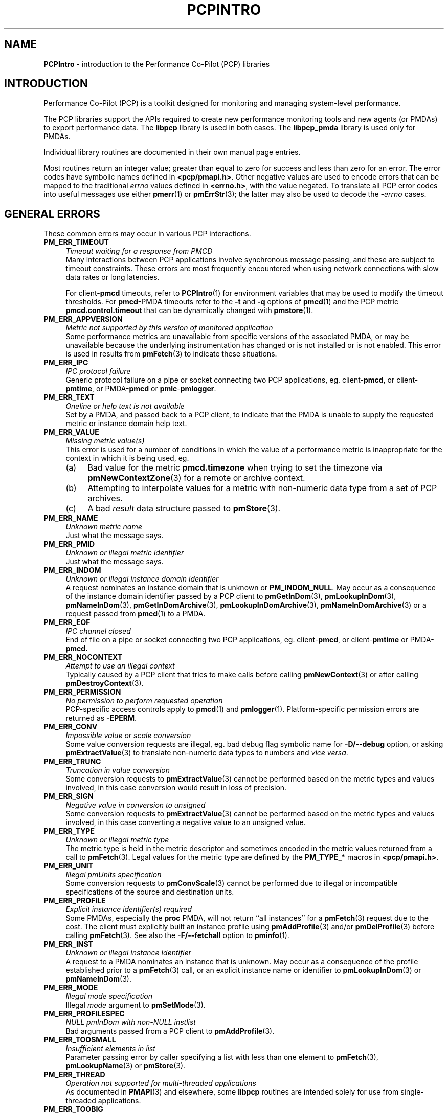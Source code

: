 '\"macro stdmacro
.\"
.\" Copyright (c) 2016 Red Hat.
.\" Copyright (c) 2000 Silicon Graphics, Inc.  All Rights Reserved.
.\"
.\" This program is free software; you can redistribute it and/or modify it
.\" under the terms of the GNU General Public License as published by the
.\" Free Software Foundation; either version 2 of the License, or (at your
.\" option) any later version.
.\"
.\" This program is distributed in the hope that it will be useful, but
.\" WITHOUT ANY WARRANTY; without even the implied warranty of MERCHANTABILITY
.\" or FITNESS FOR A PARTICULAR PURPOSE.  See the GNU General Public License
.\" for more details.
.\"
.\"
.TH PCPINTRO 3 "PCP" "Performance Co-Pilot"
.SH NAME
\f3PCPIntro\f1 \- introduction to the Performance Co-Pilot (PCP) libraries
.SH INTRODUCTION
Performance Co-Pilot (PCP) is a toolkit designed for monitoring
and managing system-level performance.
.PP
The PCP libraries support the APIs required to create new performance
monitoring tools and new agents (or PMDAs) to export performance data.
The
.B libpcp
library is used in both cases.  The
.B libpcp_pmda
library is used only for PMDAs.
.PP
Individual library routines are documented in their own manual page entries.
.PP
Most routines return an integer value; greater than equal to zero for
success and less than zero for an error.  The error codes have
symbolic names defined in
.BR <pcp/pmapi.h> .
Other negative values are used to encode errors that can be mapped to
the traditional
.I errno
values defined in
.BR <errno.h> ,
with the value negated.
To translate all PCP error codes into useful messages use
either
.BR pmerr (1)
or
.BR pmErrStr (3);
the latter may also be used to decode the
.I \-errno
cases.
.SH "GENERAL ERRORS"
These common errors may occur in various PCP interactions.
.TP 4n
.B PM_ERR_TIMEOUT
.I "Timeout waiting for a response from PMCD"
.br
Many interactions between PCP applications involve
synchronous message passing, and these are subject to
timeout constraints.  These errors are most frequently
encountered when using network connections with slow
data rates or long latencies.
.RS
.PP
For client\-\c
.B pmcd
timeouts, refer to
.BR PCPIntro (1)
for environment variables that may be used to modify
the timeout thresholds.
For
.BR pmcd -PMDA
timeouts refer to the
.B \-t
and
.B \-q
options of
.BR pmcd (1)
and the PCP metric
.B pmcd.control.timeout
that can be dynamically changed with
.BR pmstore (1).
.RE
.TP
.B PM_ERR_APPVERSION
.I "Metric not supported by this version of monitored application"
.br
Some performance metrics are unavailable from specific versions
of the associated PMDA, or may be unavailable because the underlying
instrumentation has changed or is not installed or is not enabled.
This error is used in results from
.BR pmFetch (3)
to indicate these situations.
.TP
.B PM_ERR_IPC
.I "IPC protocol failure"
.br
Generic protocol failure
on a pipe or socket connecting two PCP applications, eg. client\-\c
.BR pmcd ,
or client\-\c
.BR pmtime ,
or PMDA\-\c
.B pmcd
or
.BR pmlc \- pmlogger .
.TP
.B PM_ERR_TEXT
.I "Oneline or help text is not available"
.br
Set by a PMDA, and passed back to a PCP client,
to indicate that the PMDA is unable to supply the
requested metric or instance domain help text.
.TP
.B PM_ERR_VALUE
.I "Missing metric value(s)"
.br
This error is used for a number of conditions in which the value
of a performance metric is inappropriate for the context in
which it is being used, eg.
.RS
.IP (a) 4n
Bad value for the metric
.B pmcd.timezone
when trying to set the timezone via
.BR pmNewContextZone (3)
for a remote or archive context.
.IP (b)
Attempting to interpolate values for a metric with non-numeric data
type from a set of PCP archives.
.IP (c)
A bad
.I result
data structure passed to
.BR pmStore (3).
.RE
.TP
.B PM_ERR_NAME
.I "Unknown metric name"
.br
Just what the message says.
.TP
.B PM_ERR_PMID
.I "Unknown or illegal metric identifier"
.br
Just what the message says.
.TP
.B PM_ERR_INDOM
.I "Unknown or illegal instance domain identifier"
.br
A request nominates an instance domain that is unknown
or
.BR PM_INDOM_NULL .
May occur as a consequence of
the instance domain identifier passed by a PCP client to
.BR pmGetInDom (3),
.BR pmLookupInDom (3),
.BR pmNameInDom (3),
.BR pmGetInDomArchive (3),
.BR pmLookupInDomArchive (3),
.BR pmNameInDomArchive (3)
or a request passed from
.BR pmcd (1)
to a PMDA.
.TP
.B PM_ERR_EOF
.I "IPC channel closed"
.br
End of file on a pipe or socket connecting two PCP applications, eg. client\-\c
.BR pmcd ,
or client\-\c
.B pmtime
or PMDA\-\c
.BR pmcd.
.TP
.B PM_ERR_NOCONTEXT
.I "Attempt to use an illegal context"
.br
Typically caused by a PCP client that tries to make calls before
calling
.BR pmNewContext (3)
or after calling
.BR pmDestroyContext (3).
.TP
.B PM_ERR_PERMISSION
.I "No permission to perform requested operation"
.br
PCP-specific access controls apply to
.BR pmcd (1)
and
.BR pmlogger (1).
Platform-specific permission errors are returned as
.BR \-EPERM .
.TP
.B PM_ERR_CONV
.I "Impossible value or scale conversion"
.br
Some value conversion requests are illegal, eg. bad debug flag symbolic name
for
.B \-D/\-\-debug
option, or asking
.BR pmExtractValue (3)
to translate non-numeric data types to numbers and
.IR vice " " versa .
.TP
.B PM_ERR_TRUNC
.I "Truncation in value conversion"
.br
Some conversion requests to
.BR pmExtractValue (3)
cannot be performed based on the metric types and values involved,
in this case conversion would result in loss of precision.
.TP
.B PM_ERR_SIGN
.I "Negative value in conversion to unsigned"
.br
Some conversion requests to
.BR pmExtractValue (3)
cannot be performed based on the metric types and values involved,
in this case converting a negative value to an unsigned value.
.TP
.B PM_ERR_TYPE
.I "Unknown or illegal metric type"
.br
The metric type is held in the metric descriptor and sometimes
encoded in the metric values returned from a call to
.BR pmFetch (3).
Legal values for the metric type are defined by the
.B PM_TYPE_*
macros in
.BR <pcp/pmapi.h> .
.TP
.B PM_ERR_UNIT
.I "Illegal pmUnits specification"
.br
Some conversion requests to
.BR pmConvScale (3)
cannot be performed due to illegal or incompatible specifications
of the source and destination units.
.TP
.B PM_ERR_PROFILE
.I "Explicit instance identifier(s) required"
.br
Some PMDAs, especially the
.B proc
PMDA, will not return ``all instances'' for a
.BR pmFetch (3)
request due to the cost.  The client must explicitly built an instance
profile using
.BR pmAddProfile (3)
and/or
.BR pmDelProfile (3)
before calling
.BR pmFetch (3).
See also the
.B \-F/\-\-fetchall
option to
.BR pminfo (1).
.TP
.B PM_ERR_INST
.I "Unknown or illegal instance identifier"
.br
A request to a PMDA nominates an instance that is unknown.
May occur as a consequence of the profile established prior
to a
.BR pmFetch (3)
call, or an explicit instance name or identifier to
.BR pmLookupInDom (3)
or
.BR pmNameInDom (3).
.TP
.B PM_ERR_MODE
.I "Illegal mode specification"
.br
Illegal
.I mode
argument to
.BR pmSetMode (3).
.TP
.B PM_ERR_PROFILESPEC
.I "NULL pmInDom with non-NULL instlist"
.br
Bad arguments passed from a PCP client to
.BR pmAddProfile (3).
.TP
.B PM_ERR_TOOSMALL
.I "Insufficient elements in list"
.br
Parameter passing error by caller specifying a list with less than
one element to
.BR pmFetch (3),
.BR pmLookupName (3)
or
.BR pmStore (3).
.TP
.B PM_ERR_THREAD
.I "Operation not supported for multi-threaded applications"
.br
As documented in
.BR PMAPI (3)
and elsewhere, some
.B libpcp
routines are intended solely for use from single-threaded applications.
.TP
.B PM_ERR_TOOBIG
.I "Result size exceeded"
.br
Indicates a fatal error in the message (or PDU) passing protocol between
two PCP applications.  This is an internal error, and other than
an exotic networking failure, should not occur.
.TP
.B PM_ERR_RESET
.I "PMCD reset or configuration change"
.br
Not used.
.RS
.PP
Refer to
.BR pmFetch (3)
for an alternative mechanism that may be used to notify
a PCP client when
.BR pmcd (1)
has experienced one or more configuration changes since the
last request from the client.  Usually these changes involve
a change to the namespace exported via
.B pmcd
and/or changes to the PMDAs under
.BR pmcd 's
control.
.RE
.TP
.B PM_ERR_FAULT
.I "QA fault injected"
.br
Used only for PCP Quality Assurance (QA) testing.
.TP
.B PM_ERR_NYI
.I "Functionality not yet implemented"
.br
Self explanatory and rarely used.
.TP
.B PM_ERR_GENERIC
.I "Generic error, already reported above"
.br
Rarely used, this error may be returned when the error condition
is a consequent of some earlier returned error and a more precise
characterization is not possible.
.SH "CLIENT-PMCD ERRORS"
These errors may occur in the interactions between a PCP client and
.BR pmcd (1)
providing real-time performance data.
.TP
.B PM_ERR_NOAGENT
.I "No PMCD agent for domain of request"
.br
A request sent to
.BR pmcd (1)
requires information from an agent or PMDA that does not exist.
Usually this means the namespace being used by the client application
contains metric names from a previously installed PMDA.
.TP
.B PM_ERR_CONNLIMIT
.I "PMCD connection limit for this host exceeded"
.br
The client connection limit for
.BR pmcd (1)
is controlled by the optional
.B access
controls in
.IR $PCP_PMCDCONF_PATH .
By default there is no limit imposed by the PCP code, and this
error would not be seen.
.TP
.B PM_ERR_AGAIN
.I "Try again. Information not currently available"
.br
Used to notify a PCP client that
the PMDA responsible for delivering the information is temporarily
unavailable.
See also
.BR PM_ERR_PMDANOTREADY .
.TP
.B PM_ERR_NOPROFILE
.I "Missing profile - protocol botch"
.br
Internal error in the communication between a client application
and
.BR pmcd (1)
\- should not occur.
.SH "CLIENT-ARCHIVE ERRORS"
These errors may occur in the interactions between a PCP client and
the library routines that provide historical
performance data from PCP archives created by
.BR pmlogger (1).
.TP
.B PM_ERR_LOGFILE
.I "Missing archive file"
.br
Each PCP archive consists of multiple physical files as described
in
.BR pmlogger (1).
This error occurs when one of the physical files is missing or
cannot be opened for reading.
.TP
.B PM_ERR_EOL
.I "End of PCP archive log"
.br
An attempt is made to read past the end file of the last volume
of a set of PCP archives, or past the
end of the time window (as specified with a
.B \-T/\-\-finish
option) for a set of PCP archives.
.TP
.B PM_ERR_NOTHOST
.I "Operation requires context with host source of metrics"
.br
Calls to
.BR pmStore (3)
require a host context and are not supported for PCP archives.
.RS
.PP
For archives created with versions of PCP prior to 4.0, the
.BR pmLookupText (3)
and
.BR pmLookupInDomText (3)
calls will return this code for archive PMAPI contexts (help
and one-line text was not previously recorded in archive logs).
.RE
.TP
.B PM_ERR_LOGREC
.I "Corrupted record in a PCP archive log"
.br
PCP archives can become corrupted for a variety of reasons,
but the most common is premature termination of
.BR pmlogger (1)
without flushing its output buffers.
.TP
.B PM_ERR_LABEL
.I "Illegal label record at start of a PCP archive log file"
.br
Each physical file in a PCP archive should begin with a common
label record.  This is a special case of
.B PM_ERR_LOGREC
errors.
.TP
.B PM_ERR_NODATA
.I "Empty archive log file"
.br
An empty physical file can never be part of a valid PCP archive
(at least the label record should be present).
This is a special case of
.B PM_ERR_LOGREC
errors.
.TP
.B PM_ERR_NOTARCHIVE
.I "Operation requires context with archive source of metrics"
.br
A call to one of the archive variant routines, i.e. \c
.BR pmFetchArchive (3),
.BR pmGetInDomArchive (3),
.BR pmLookupInDomArchive (3)
or
.BR pmNameInDomArchive (3),
when the current context is not associated with a set of PCP archives.
.TP
.B PM_ERR_PMID_LOG
.I "Metric not defined in the PCP archive log"
.br
A PCP client has requested information about a metric,
and there is no corresponding information in the set of PCP archives.
This should not happen for well-behaved PCP clients.
.TP
.B PM_ERR_INDOM_LOG
.I "Instance domain identifier not defined in the PCP archive log"
.br
A PCP client has requested information about an instance domain
for one or more performance metrics,
and there is no corresponding information in the set of PCP archives.
If the client is using metric descriptors from the set of archives
to identify the instance domain, this is less likely to happen.
.RS
.PP
Because instance domains may vary over time, clients may
need to use the variant routines
.BR pmGetInDomArchive (3)
or
.BR pmLookupInDomArchive (3)
or
.BR pmNameInDomArchive (3)
to manipulate the union of the instances in an instance domain over the life
of an archive.
.RE
.TP
.B PM_ERR_INST_LOG
.I "Instance identifier not defined in the PCP archive log"
.br
A PCP client has requested information about a specific instance
of a performance metric,
and there is no corresponding information in the set of PCP archives.
If the client is using instance names from the instance
domain in the set of archives
(rather than hard-coded instance names) and instance identifiers
from the results returned by
.BR pmFetch (3)
or
.BR pmFetchArchive (3)
this is less likely to happen.
.RS
.PP
Because instance domains may vary over time, clients may
need to use the variant routines
.BR pmLookupInDomArchive (3)
or
.BR pmNameInDomArchive (3)
to manipulate the union of the instances in an instance domain over the life
of an archive.
.RE
.TP
.B PM_ERR_LOGOVERLAP
.I "Archives overlap in time"
.br
When using a context associated with a set of archives, the archives in the
set may not overlap in time.
.TP
.B PM_ERR_LOGHOST
.I "Archives differ by host"
.br
When using a context associated with a set of archives, the archives in the
set must all have been generated on the same host.
.TP
.B PM_ERR_LOGTIMEZONE
.I "Archives differ by time zone"
.br
When using a context associated with a set of archives, the archives in the
set must all have been generated using the same time zone.
.TP
.B PM_ERR_LOGCHANGETYPE
.I "The type of a metric differs among archives"
.br
When using a context associated with a set of archives, the type of each metric
must be same in all of the archives.
.TP
.B PM_ERR_LOGCHANGESEM
.I "The semantics of a metric differs among archives"
.br
When using a context associated with a set of archives, the semantics of each
metric must be same in all of the archives.
.TP
.B PM_ERR_LOGCHANGEINDOM
.I "The instance domain of a metric differs among archives"
.br
When using a context associated with a set of archives, the instance domain
of each metric must be same in all of the archives.
.TP
.B PM_ERR_LOGCHANGEUNITS
.I "The units of a metric differs among archives"
.br
When using a context associated with a set of archives, the units
of each metric must be same in all of the archives.
.SH "TIME CONTROL ERRORS"
These errors may occur in the interactions between a GUI PCP client and
the time control services provided by
.BR pmtime (1).
.TP
.B PM_ERR_ISCONN
.I "Already Connected"
.br
A PCP client application called
.BR pmTimeConnect (3)
when already connected to a
.BR pmtime (1)
instance.
.TP
.B PM_ERR_NOTCONN
.I "Not Connected"
.br
A PCP client application called one of the time control routines
.BR pmTime* (3)
when not currently connected to any
.BR pmtime (1)
instance.
.TP
.B PM_ERR_NEEDPORT
.I "A non-null port name is required"
.br
If a shared
.BR pmtime (1)
instance is being created
the
.I port
argument to
.BR pmTimeConnect (3)
must not be invalid.
.SH "NAMESPACE ERRORS"
These errors may occur in the processing of PCP namespace operations.
A PCP namespace, see
.BR PMNS (5),
provides the external
names and the internal identifiers for the available performance metrics.
.TP
.B PM_ERR_NONLEAF
.I "Metric name is not a leaf in PMNS"
.br
The metric name passed to
.BR pmLookupName (3)
names a non-terminal path in the namespace, i.e. a group of metrics
rather than a single metric.
.TP
.B PM_ERR_DUPPMNS
.I "Attempt to reload the PMNS"
.br
When using an explicit local namespace, it is illegal to call
either of
.BR pmLoadNameSpace (3)
or
.BR pmLoadASCIINameSpace (3)
more than once.
.TP
.B PM_ERR_PMNS
.I "Problems parsing PMNS definitions"
.br
Only occurs when an ASCII namespace is explicitly loaded.
.TP
.B PM_ERR_NOPMNS
.I "PMNS not accessible"
.br
Only occurs when an ASCII namespace is explicitly loaded.
.SH "PMCD-PMDA ERRORS"
These error codes are used in the interactions between
.BR pmcd (1)
and the PMDAs that provide the performance data.
.TP
.B PM_ERR_PMDANOTREADY
.I "PMDA is not yet ready to respond to requests"
.br
Some PMDAs have long initialization or reset times, and will respond
to
.BR pmcd (1)
with this error if they are busy at the moment.  This error translates
to
.B PM_ERR_AGAIN
for the PCP client who made the request to
.BR pmcd
which caused the initial request to the PMDA.
At some later time the PMDA will inform
.B pmcd
(see
.BR PM_ERR_PMDAREADY )
that it is now ready to process requests, and client
requests will begin to succeed.
.TP
.B PM_ERR_PMDAREADY
.I "PMDA is now responsive to requests"
.br
Used by PMDAs to asynchronously inform
.BR pmcd (1)
that they are now willing to resume processing requests.
See also
.BR PM_ERR_PMDANOTREADY .
.SH "PCP ENVIRONMENT"
Environment variables with the prefix
.B PCP_
are used to parameterize the file and directory names
used by PCP.
On each installation, the file
.I /etc/pcp.conf
contains the local values for these variables.
The
.B $PCP_CONF
variable may be used to specify an alternative
configuration file,
as described in
.BR pcp.conf (5).
Values for these variables may be obtained programmatically
using the
.BR pmGetConfig (3)
function.
.SH SEE ALSO
.BR PCPIntro (1),
.BR pmcd (1),
.BR pmerr (1),
.BR pminfo (1),
.BR pmtime (1),
.BR pmstore (1),
.BR pmlogger (1),
.BR PMAPI (3),
.BR pmAddProfile (3),
.BR pmDelProfile (3),
.BR pmConvScale (3),
.BR pmNewContext (3),
.BR pmDestroyContext (3),
.BR pmErrStr (3),
.BR pmExtractValue (3),
.BR pmFetch (3),
.BR pmFetchArchive (3),
.BR pmGetConfig (3),
.BR pmGetInDom (3),
.BR pmGetInDomArchive (3),
.BR pmLoadNameSpace (3),
.BR pmLookupInDom (3),
.BR pmLookupInDomText (3),
.BR pmLookupName (3),
.BR pmLookupText (3),
.BR pmNameInDom (3),
.BR pmNameInDomArchive (3),
.BR pmSetMode (3),
.BR pmStore (3),
.BR pmTimeConnect (3),
.BR pcp.conf (5),
.BR pcp.env (5)
and
.BR PMNS (5).
